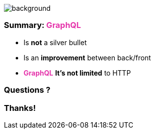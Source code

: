 == +++<span></span>+++

image::summary.png[background, size=80%]

=== Summary: +++<span style="color:#e535ab;font-weight:bold;">GraphQL</span>+++

[%step]
* Is **not** a silver bullet
* Is an **improvement**  between back/front
* +++<span style="color:#e535ab;font-weight:bold;">GraphQL</span>+++ **It's not limited** to HTTP

=== Questions ?

=== Thanks!
